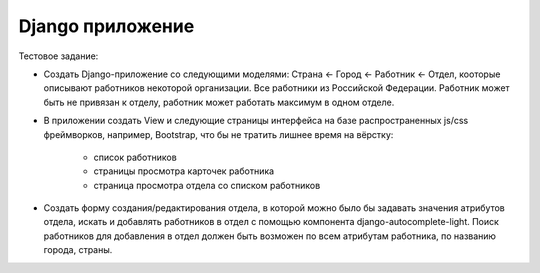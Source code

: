 ===========
Django приложение  
===========

Тестовое задание:

* Создать Django-приложение со следующими моделями: Страна <- Город <- Работник <- Отдел, 
  кооторые описывают работников некоторой организации. Все работники из
  Российской Федерации. Работник может быть не привязан к отделу, работник может работать
  максимум в одном отделе.
* В приложении создать View и следующие страницы интерфейса на базе распространенных
  js/css фреймворков, например, Bootstrap, что бы не тратить лишнее время на вёрстку:
    * список работников
    * страницы просмотра карточек работника
    * страница просмотра отдела со списком работников
      
* Создать форму создания/редактирования отдела, в которой можно было бы задавать
  значения атрибутов отдела, искать и добавлять работников в отдел с помощью компонента
  django-autocomplete-light. Поиск работников для добавления в отдел должен быть возможен
  по всем атрибутам работника, по названию города, страны.
